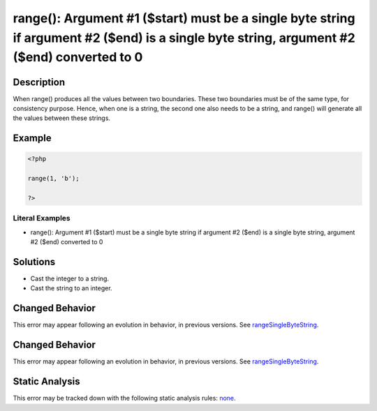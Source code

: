 .. _argument-#1-(\$start)-must-be-a-single-byte-string-if:

range(): Argument #1 ($start) must be a single byte string if argument #2 ($end) is a single byte string, argument #2 ($end) converted to 0
-------------------------------------------------------------------------------------------------------------------------------------------
 
.. meta::
	:description:
		range(): Argument #1 ($start) must be a single byte string if argument #2 ($end) is a single byte string, argument #2 ($end) converted to 0: When range() produces all the values between two boundaries.
	:og:image: https://php-errors.readthedocs.io/en/latest/_static/logo.png
	:og:type: article
	:og:title: range(): Argument #1 ($start) must be a single byte string if argument #2 ($end) is a single byte string, argument #2 ($end) converted to 0
	:og:description: When range() produces all the values between two boundaries
	:og:url: https://php-errors.readthedocs.io/en/latest/messages/argument-%231-%28%24start%29-must-be-a-single-byte-string-if.html
	:og:locale: en
	:twitter:card: summary_large_image
	:twitter:site: @exakat
	:twitter:title: range(): Argument #1 ($start) must be a single byte string if argument #2 ($end) is a single byte string, argument #2 ($end) converted to 0
	:twitter:description: range(): Argument #1 ($start) must be a single byte string if argument #2 ($end) is a single byte string, argument #2 ($end) converted to 0: When range() produces all the values between two boundaries
	:twitter:creator: @exakat
	:twitter:image:src: https://php-errors.readthedocs.io/en/latest/_static/logo.png

.. raw:: html

	<script type="application/ld+json">{"@context":"https:\/\/schema.org","@graph":[{"@type":"WebPage","@id":"https:\/\/php-errors.readthedocs.io\/en\/latest\/tips\/argument-#1-($start)-must-be-a-single-byte-string-if.html","url":"https:\/\/php-errors.readthedocs.io\/en\/latest\/tips\/argument-#1-($start)-must-be-a-single-byte-string-if.html","name":"range(): Argument #1 ($start) must be a single byte string if argument #2 ($end) is a single byte string, argument #2 ($end) converted to 0","isPartOf":{"@id":"https:\/\/www.exakat.io\/"},"datePublished":"Mon, 15 Sep 2025 17:23:18 +0000","dateModified":"Mon, 15 Sep 2025 17:23:18 +0000","description":"When range() produces all the values between two boundaries","inLanguage":"en-US","potentialAction":[{"@type":"ReadAction","target":["https:\/\/php-tips.readthedocs.io\/en\/latest\/tips\/argument-#1-($start)-must-be-a-single-byte-string-if.html"]}]},{"@type":"WebSite","@id":"https:\/\/www.exakat.io\/","url":"https:\/\/www.exakat.io\/","name":"Exakat","description":"Smart PHP static analysis","inLanguage":"en-US"}]}</script>

Description
___________
 
When range() produces all the values between two boundaries. These two boundaries must be of the same type, for consistency purpose. Hence, when one is a string, the second one also needs to be a string, and range() will generate all the values between these strings.

Example
_______

.. code-block:: php

   <?php
   
   range(1, 'b');
   
   ?>


Literal Examples
****************
+ range(): Argument #1 ($start) must be a single byte string if argument #2 ($end) is a single byte string, argument #2 ($end) converted to 0

Solutions
_________

+ Cast the integer to a string.
+ Cast the string to an integer.

Changed Behavior
________________

This error may appear following an evolution in behavior, in previous versions. See `rangeSingleByteString <https://php-changed-behaviors.readthedocs.io/en/latest/behavior/rangeSingleByteString.html>`_.

Changed Behavior
________________

This error may appear following an evolution in behavior, in previous versions. See `rangeSingleByteString <https://php-changed-behaviors.readthedocs.io/en/latest/behavior/rangeSingleByteString.html>`_.

Static Analysis
_______________

This error may be tracked down with the following static analysis rules: `none <https://exakat.readthedocs.io/en/latest/Reference/Rules/none.html>`_.

